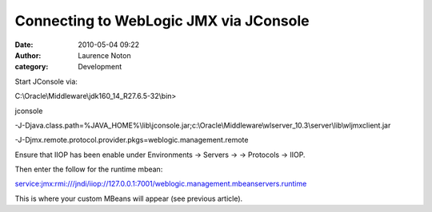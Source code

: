 Connecting to WebLogic JMX via JConsole
#######################################
:date: 2010-05-04 09:22
:author: Laurence Noton
:category: Development

Start JConsole via:

C:\\Oracle\\Middleware\\jdk160\_14\_R27.6.5-32\\bin>

jconsole

-J-Djava.class.path=%JAVA\_HOME%\\lib\\jconsole.jar;c:\\Oracle\\Middleware\\wlserver\_10.3\\server\\lib\\wljmxclient.jar

-J-Djmx.remote.protocol.provider.pkgs=weblogic.management.remote

Ensure that IIOP has been enable under Environments -> Servers -> ->
Protocols -> IIOP.

Then enter the follow for the runtime mbean:

service:jmx:rmi:///jndi/iiop://127.0.0.1:7001/weblogic.management.mbeanservers.runtime

This is where your custom MBeans will appear (see previous article).
